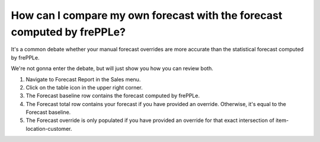 ========================================================================
How can I compare my own forecast with the forecast computed by frePPLe?
========================================================================

It's a common debate whether your manual forecast overrides are more
accurate than the statistical forecast computed by frePPLe.

We're not gonna enter the debate, but will just show you how you can review
both.

1) Navigate to Forecast Report in the Sales menu.
2) Click on the table icon in the upper right corner.
3) The Forecast baseline row contains the forecast computed by frePPLe.
4) The Forecast total row contains your forecast if you have provided an override. Otherwise, it's equal to the Forecast baseline.
5) The Forecast override is only populated if you have provided an override for that exact intersection of item-location-customer.

.. raw:: html

   <iframe width="1038" height="584" src="https://www.youtube.com/embed/t0SpQw-WY9g" frameborder="0" allowfullscreen></iframe>